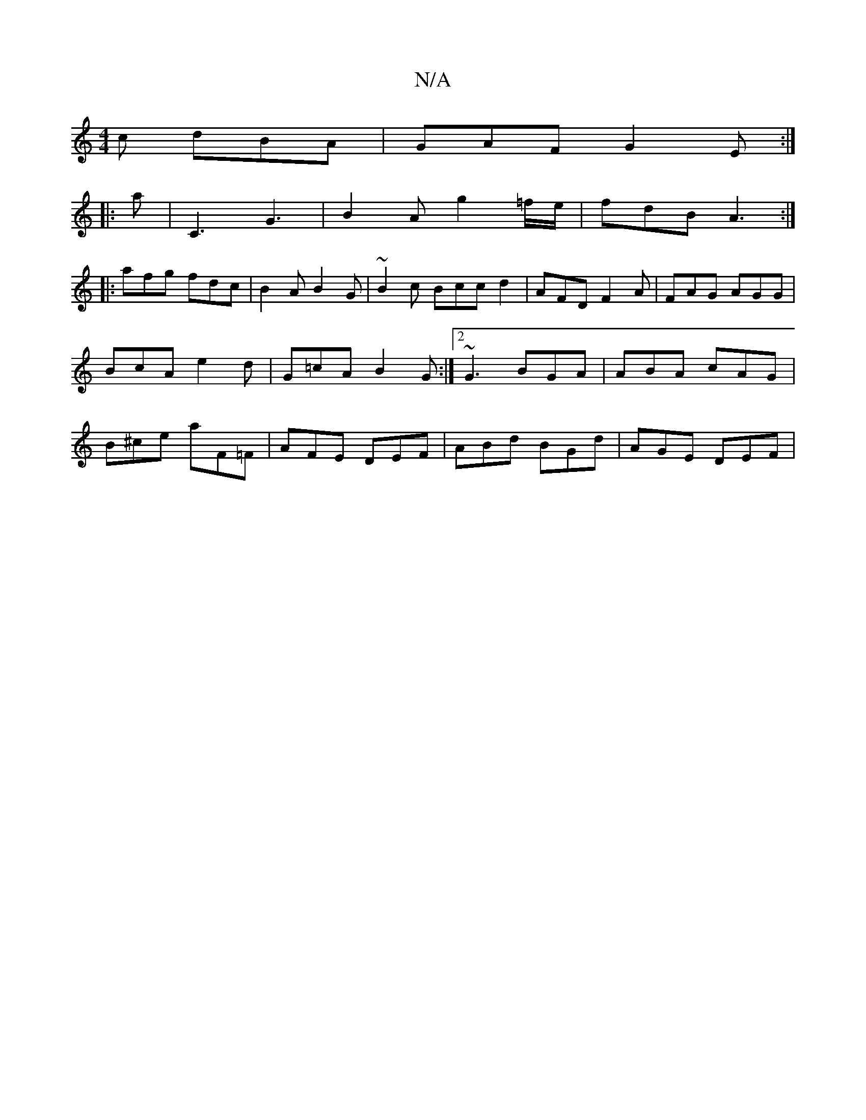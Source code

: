 X:1
T:N/A
M:4/4
R:N/A
K:Cmajor
c dBA | GAF G2E :|
|: a |C3 G3 | B2 A g2 =f/e/ | fdB A3 :|
|: afg fdc | B2 A B2 G |~B2c Bcc d2 | AFD F2 A | FAG AGG | BcA e2d |G=cA B2 G :|2 ~G3 BGA|ABA cAG |B^ce aF=F | AFE DEF | ABd BGd | AGE DEF |
